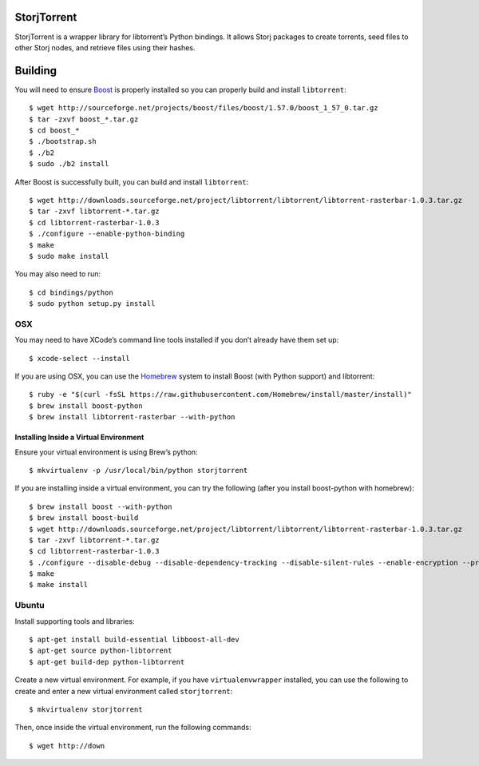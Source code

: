 StorjTorrent
============

|Build Status| |Coverage Status|

StorjTorrent is a wrapper library for libtorrent’s Python bindings. It
allows Storj packages to create torrents, seed files to other Storj
nodes, and retrieve files using their hashes.

Building
========

You will need to ensure `Boost`_ is properly installed so you can
properly build and install ``libtorrent``:

::

    $ wget http://sourceforge.net/projects/boost/files/boost/1.57.0/boost_1_57_0.tar.gz
    $ tar -zxvf boost_*.tar.gz
    $ cd boost_*
    $ ./bootstrap.sh
    $ ./b2
    $ sudo ./b2 install

After Boost is successfully built, you can build and install
``libtorrent``:

::

    $ wget http://downloads.sourceforge.net/project/libtorrent/libtorrent/libtorrent-rasterbar-1.0.3.tar.gz
    $ tar -zxvf libtorrent-*.tar.gz
    $ cd libtorrent-rasterbar-1.0.3
    $ ./configure --enable-python-binding
    $ make
    $ sudo make install

You may also need to run:

::

    $ cd bindings/python
    $ sudo python setup.py install

OSX
---

You may need to have XCode’s command line tools installed if you don’t
already have them set up:

::

    $ xcode-select --install

If you are using OSX, you can use the `Homebrew`_ system to install
Boost (with Python support) and libtorrent:

::

    $ ruby -e "$(curl -fsSL https://raw.githubusercontent.com/Homebrew/install/master/install)"
    $ brew install boost-python 
    $ brew install libtorrent-rasterbar --with-python

Installing Inside a Virtual Environment
~~~~~~~~~~~~~~~~~~~~~~~~~~~~~~~~~~~~~~~

Ensure your virtual environment is using Brew’s python:

::

    $ mkvirtualenv -p /usr/local/bin/python storjtorrent

If you are installing inside a virtual environment, you can try the
following (after you install boost-python with homebrew):

::

    $ brew install boost --with-python
    $ brew install boost-build
    $ wget http://downloads.sourceforge.net/project/libtorrent/libtorrent/libtorrent-rasterbar-1.0.3.tar.gz
    $ tar -zxvf libtorrent-*.tar.gz
    $ cd libtorrent-rasterbar-1.0.3
    $ ./configure --disable-debug --disable-dependency-tracking --disable-silent-rules --enable-encryption --prefix=$VIRTUAL_ENV --with-boost=/usr/local/opt/boost --enable-python-binding --with-libiconv --with-boost-python=boost_python-mt PYTHON=python PYTHON_LDFLAGS="$(python-config --libs)"
    $ make
    $ make install

Ubuntu
------

Install supporting tools and libraries:

::

    $ apt-get install build-essential libboost-all-dev
    $ apt-get source python-libtorrent
    $ apt-get build-dep python-libtorrent

Create a new virtual environment. For example, if you have
``virtualenvwrapper`` installed, you can use the following to create and
enter a new virtual environment called ``storjtorrent``:

::

    $ mkvirtualenv storjtorrent

Then, once inside the virtual environment, run the following commands:

::

    $ wget http://down

.. _Boost: http://www.boost.org/
.. _Homebrew: http://brew.sh/

.. |Build Status| image:: https://travis-ci.org/Storj/storjtorrent.svg
   :target: https://travis-ci.org/Storj/storjtorrent
.. |Coverage Status| image:: https://img.shields.io/coveralls/Storj/storjtorrent.svg
   :target: https://coveralls.io/r/Storj/storjtorrent